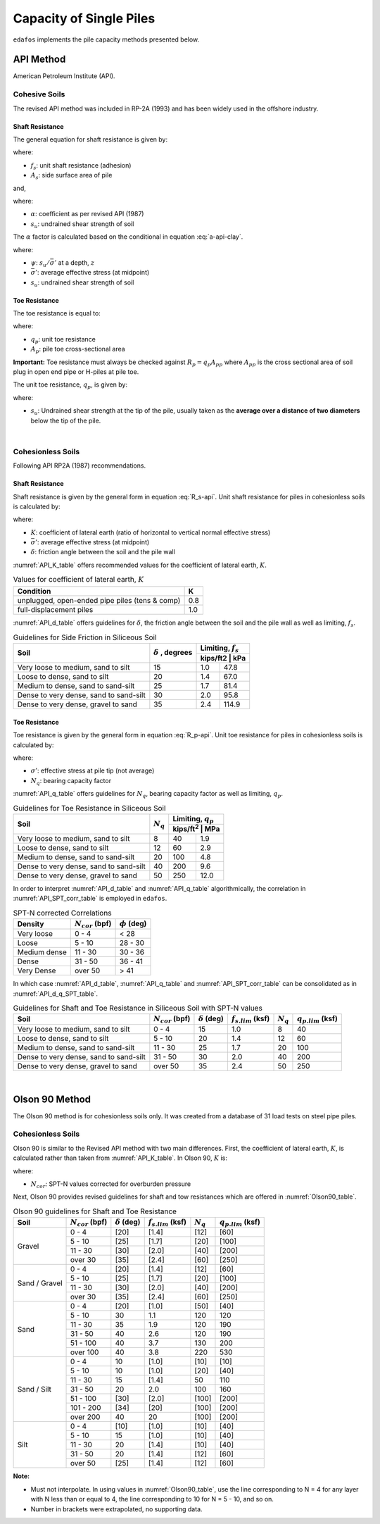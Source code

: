 .. _capacity-methods:

########################
Capacity of Single Piles
########################

``edafos`` implements the pile capacity methods presented below.


.. _api-method:

**********
API Method
**********

American Petroleum Institute (API).


Cohesive Soils
==============

The revised API method was included in RP-2A (1993) and has been widely used
in the offshore industry.


Shaft Resistance
----------------

The general equation for shaft resistance is given by:

.. math:: R_s = \sum{f_s A_s}
   :label: R_s-api

where:

- :math:`f_s`: unit shaft resistance (adhesion)
- :math:`A_s`: side surface area of pile

and,

.. math:: f_s = \alpha s_u
   :label: f_s-api-clay

where:

- :math:`\alpha`: coefficient as per revised API (1987)
- :math:`s_u`: undrained shear strength of soil


The :math:`\alpha` factor is calculated based on the conditional in equation
:eq:`a-api-clay`.


.. math::
   :label: a-api-clay

   \alpha = \begin{cases}
   0.5\psi^{-0.5} & \textrm{if} \quad \psi \leq 1.0 \\
   0.5\psi^{-0.25} & \textrm{if} \quad \psi > 1.0
   \end{cases} \quad \leq 1.0

where:

- :math:`\psi`: :math:`s_u/\bar{\sigma'}` at a depth, :math:`z`
- :math:`\bar{\sigma'}`: average effective stress (at midpoint)
- :math:`s_u`: undrained shear strength of soil



Toe Resistance
--------------

The toe resistance is equal to:

.. math:: R_p = q_p A_p
   :label: R_p-api

where:

- :math:`q_p`: unit toe resistance
- :math:`A_p`: pile toe cross-sectional area


**Important:** Toe resistance must always be checked against
:math:`R_p = q_p A_{pp}` where :math:`A_{pp}` is the cross sectional area of
soil plug in open end pipe or H-piles at pile toe.

The unit toe resistance, :math:`q_p`, is given by:

.. math:: q_p = 9 s_u
   :label: q_p-api-clay

where:

- :math:`s_u`: Undrained shear strength at the tip of the pile, usually taken as
  the **average over a distance of two diameters** below the tip of the pile.

|

Cohesionless Soils
==================

Following API RP2A (1987) recommendations.


Shaft Resistance
----------------

Shaft resistance is given by the general form in equation :eq:`R_s-api`. Unit
shaft resistance for piles in cohesionless soils is calculated by:

.. math:: f_s = K \sigma' \tan{\delta}
   :label: f_s-api-sand

where:

- :math:`K`: coefficient of lateral earth (ratio of horizontal to vertical
  normal effective stress)
- :math:`\bar{\sigma'}`: average effective stress (at midpoint)
- :math:`\delta`: friction angle between the soil and the pile wall


:numref:`API_K_table` offers recommended values for the coefficient of lateral
earth, :math:`K`.

.. _API_K_table:
.. table:: Values for coefficient of lateral earth, :math:`K`

   +------------------------------------------------+-----+
   | Condition                                      | K   |
   +================================================+=====+
   | unplugged, open-ended pipe piles (tens & comp) | 0.8 |
   +------------------------------------------------+-----+
   | full-displacement piles                        | 1.0 |
   +------------------------------------------------+-----+


:numref:`API_d_table` offers guidelines for :math:`\delta`, the friction angle
between the soil and the pile wall as well as limiting, :math:`f_s`.

.. _API_d_table:
.. table:: Guidelines for Side Friction in Siliceous Soil

   +----------------------------------------+----------------+-----------------------+
   | Soil                                   | :math:`\delta` | Limiting, :math:`f_s` |
   +                                        + , degrees      +-----------------------+
   |                                        |                | kips/ft2 | kPa        |
   +========================================+================+==========+============+
   | Very loose to medium, sand to silt     | 15             | 1.0      | 47.8       |
   +----------------------------------------+----------------+----------+------------+
   | Loose to dense, sand to silt           | 20             | 1.4      | 67.0       |
   +----------------------------------------+----------------+----------+------------+
   | Medium to dense, sand to sand-silt     | 25             | 1.7      | 81.4       |
   +----------------------------------------+----------------+----------+------------+
   | Dense to very dense, sand to sand-silt | 30             | 2.0      | 95.8       |
   +----------------------------------------+----------------+----------+------------+
   | Dense to very dense, gravel to sand    | 35             | 2.4      | 114.9      |
   +----------------------------------------+----------------+----------+------------+


Toe Resistance
--------------

Toe resistance is given by the general form in equation :eq:`R_p-api`. Unit
toe resistance for piles in cohesionless soils is calculated by:

.. math:: q_p = \sigma' N_q
   :label: q_p-api-sand

where:

- :math:`\sigma'`: effective stress at pile tip (not average)
- :math:`N_q`: bearing capacity factor


:numref:`API_q_table` offers guidelines for :math:`N_q`, bearing capacity factor
as well as limiting, :math:`q_p`.


.. _API_q_table:
.. table:: Guidelines for Toe Resistance in Siliceous Soil

   +----------------------------------------+-------------+--------------------------+
   | Soil                                   | :math:`N_q` | Limiting, :math:`q_p`    |
   +                                        +             +--------------------------+
   |                                        |             | kips/ft\ :sup:`2` | MPa  |
   +========================================+=============+===================+======+
   | Very loose to medium, sand to silt     | 8           | 40                | 1.9  |
   +----------------------------------------+-------------+-------------------+------+
   | Loose to dense, sand to silt           | 12          | 60                | 2.9  |
   +----------------------------------------+-------------+-------------------+------+
   | Medium to dense, sand to sand-silt     | 20          | 100               | 4.8  |
   +----------------------------------------+-------------+-------------------+------+
   | Dense to very dense, sand to sand-silt | 40          | 200               | 9.6  |
   +----------------------------------------+-------------+-------------------+------+
   | Dense to very dense, gravel to sand    | 50          | 250               | 12.0 |
   +----------------------------------------+-------------+-------------------+------+


In order to interpret :numref:`API_d_table` and :numref:`API_q_table`
algorithmically, the correlation in :numref:`API_SPT_corr_table` is employed
in ``edafos``.


.. _API_SPT_corr_table:
.. table:: SPT-N corrected Correlations

   +--------------+-----------------------+--------------------+
   | Density      | :math:`N_{cor}` (bpf) | :math:`\phi` (deg) |
   +==============+=======================+====================+
   | Very loose   | 0 - 4                 | < 28               |
   +--------------+-----------------------+--------------------+
   | Loose        | 5 - 10                | 28 - 30            |
   +--------------+-----------------------+--------------------+
   | Medium dense | 11 - 30               | 30 - 36            |
   +--------------+-----------------------+--------------------+
   | Dense        | 31 - 50               | 36 - 41            |
   +--------------+-----------------------+--------------------+
   | Very Dense   | over 50               | > 41               |
   +--------------+-----------------------+--------------------+


In which case :numref:`API_d_table`, :numref:`API_q_table` and
:numref:`API_SPT_corr_table` can be consolidated as in
:numref:`API_d_q_SPT_table`.


.. _API_d_q_SPT_table:
.. table:: Guidelines for Shaft and Toe Resistance in Siliceous Soil with
   SPT-N values

   +----------------------------------------+-----------------------+----------------------+-------------------------+-------------+-------------------------+
   | Soil                                   | :math:`N_{cor}` (bpf) | :math:`\delta` (deg) | :math:`f_{s.lim}` (ksf) | :math:`N_q` | :math:`q_{p.lim}` (ksf) |
   +========================================+=======================+======================+=========================+=============+=========================+
   | Very loose to medium, sand to silt     | 0 - 4                 | 15                   | 1.0                     | 8           | 40                      |
   +----------------------------------------+-----------------------+----------------------+-------------------------+-------------+-------------------------+
   | Loose to dense, sand to silt           | 5 - 10                | 20                   | 1.4                     | 12          | 60                      |
   +----------------------------------------+-----------------------+----------------------+-------------------------+-------------+-------------------------+
   | Medium to dense, sand to sand-silt     | 11 - 30               | 25                   | 1.7                     | 20          | 100                     |
   +----------------------------------------+-----------------------+----------------------+-------------------------+-------------+-------------------------+
   | Dense to very dense, sand to sand-silt | 31 - 50               | 30                   | 2.0                     | 40          | 200                     |
   +----------------------------------------+-----------------------+----------------------+-------------------------+-------------+-------------------------+
   | Dense to very dense, gravel to sand    | over 50               | 35                   | 2.4                     | 50          | 250                     |
   +----------------------------------------+-----------------------+----------------------+-------------------------+-------------+-------------------------+



|


.. _olson90-method:

***************
Olson 90 Method
***************

The Olson 90 method is for cohesionless soils only. It was created from a
database of 31 load tests on steel pipe piles.


Cohesionless Soils
==================

Olson 90 is similar to the Revised API method with two main differences. First,
the coefficient of lateral earth, :math:`K`, is calculated rather than taken
from :numref:`API_K_table`. In Olson 90, :math:`K` is:

.. math::
   :label: olson90-K

   K = \begin{cases}
   0.16 + 0.015 \, N_{cor} & \textrm{non-displacement piles}\\
   0.70 + 0.015 \, N_{cor} & \textrm{full displacement piles}
   \end{cases}

where:

- :math:`N_{cor}`: SPT-N values corrected for overburden pressure


Next, Olson 90 provides revised guidelines for shaft and tow resistances which
are offered in :numref:`Olson90_table`.


.. _Olson90_table:
.. table:: Olson 90 guidelines for Shaft and Toe Resistance

   +---------------+-----------------------+----------------------+-------------------------+-------------+-------------------------+
   | Soil          | :math:`N_{cor}` (bpf) | :math:`\delta` (deg) | :math:`f_{s.lim}` (ksf) | :math:`N_q` | :math:`q_{p.lim}` (ksf) |
   +===============+=======================+======================+=========================+=============+=========================+
   | Gravel        | 0 - 4                 | [20]                 | [1.4]                   | [12]        | [60]                    |
   +               +-----------------------+----------------------+-------------------------+-------------+-------------------------+
   |               | 5 - 10                | [25]                 | [1.7]                   | [20]        | [100]                   |
   +               +-----------------------+----------------------+-------------------------+-------------+-------------------------+
   |               | 11 - 30               | [30]                 | [2.0]                   | [40]        | [200]                   |
   +               +-----------------------+----------------------+-------------------------+-------------+-------------------------+
   |               | over 30               | [35]                 | [2.4]                   | [60]        | [250]                   |
   +---------------+-----------------------+----------------------+-------------------------+-------------+-------------------------+
   | Sand / Gravel | 0 - 4                 | [20]                 | [1.4]                   | [12]        | [60]                    |
   +               +-----------------------+----------------------+-------------------------+-------------+-------------------------+
   |               | 5 - 10                | [25]                 | [1.7]                   | [20]        | [100]                   |
   +               +-----------------------+----------------------+-------------------------+-------------+-------------------------+
   |               | 11 - 30               | [30]                 | [2.0]                   | [40]        | [200]                   |
   +               +-----------------------+----------------------+-------------------------+-------------+-------------------------+
   |               | over 30               | [35]                 | [2.4]                   | [60]        | [250]                   |
   +---------------+-----------------------+----------------------+-------------------------+-------------+-------------------------+
   | Sand          | 0 - 4                 | [20]                 | [1.0]                   | [50]        | [40]                    |
   +               +-----------------------+----------------------+-------------------------+-------------+-------------------------+
   |               | 5 - 10                | 30                   | 1.1                     | 120         | 120                     |
   +               +-----------------------+----------------------+-------------------------+-------------+-------------------------+
   |               | 11 - 30               | 35                   | 1.9                     | 120         | 190                     |
   +               +-----------------------+----------------------+-------------------------+-------------+-------------------------+
   |               | 31 - 50               | 40                   | 2.6                     | 120         | 190                     |
   +               +-----------------------+----------------------+-------------------------+-------------+-------------------------+
   |               | 51 - 100              | 40                   | 3.7                     | 130         | 200                     |
   +               +-----------------------+----------------------+-------------------------+-------------+-------------------------+
   |               | over 100              | 40                   | 3.8                     | 220         | 530                     |
   +---------------+-----------------------+----------------------+-------------------------+-------------+-------------------------+
   | Sand / Silt   | 0 - 4                 | 10                   | [1.0]                   | [10]        | [10]                    |
   +               +-----------------------+----------------------+-------------------------+-------------+-------------------------+
   |               | 5 - 10                | 10                   | [1.0]                   | [20]        | [40]                    |
   +               +-----------------------+----------------------+-------------------------+-------------+-------------------------+
   |               | 11 - 30               | 15                   | [1.4]                   | 50          | 110                     |
   +               +-----------------------+----------------------+-------------------------+-------------+-------------------------+
   |               | 31 - 50               | 20                   | 2.0                     | 100         | 160                     |
   +               +-----------------------+----------------------+-------------------------+-------------+-------------------------+
   |               | 51 - 100              | [30]                 | [2.0]                   | [100]       | [200]                   |
   +               +-----------------------+----------------------+-------------------------+-------------+-------------------------+
   |               | 101 - 200             | [34]                 | [20]                    | [100]       | [200]                   |
   +               +-----------------------+----------------------+-------------------------+-------------+-------------------------+
   |               | over 200              | 40                   | 20                      | [100]       | [200]                   |
   +---------------+-----------------------+----------------------+-------------------------+-------------+-------------------------+
   | Silt          | 0 - 4                 | [10]                 | [1.0]                   | [10]        | [40]                    |
   +               +-----------------------+----------------------+-------------------------+-------------+-------------------------+
   |               | 5 - 10                | 15                   | [1.0]                   | [10]        | [40]                    |
   +               +-----------------------+----------------------+-------------------------+-------------+-------------------------+
   |               | 11 - 30               | 20                   | [1.4]                   | [10]        | [40]                    |
   +               +-----------------------+----------------------+-------------------------+-------------+-------------------------+
   |               | 31 - 50               | 20                   | [1.4]                   | [12]        | [60]                    |
   +               +-----------------------+----------------------+-------------------------+-------------+-------------------------+
   |               | over 50               | [25]                 | [1.4]                   | [12]        | [60]                    |
   +---------------+-----------------------+----------------------+-------------------------+-------------+-------------------------+


**Note:**

- Must not interpolate. In using values in :numref:`Olson90_table`, use the
  line corresponding to N = 4 for any layer with N less than or equal to 4,
  the line corresponding to 10 for N = 5 - 10, and so on.
- Number in brackets were extrapolated, no supporting data.


